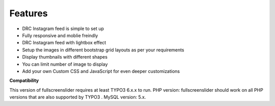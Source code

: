 ﻿.. ==================================================
.. FOR YOUR INFORMATION
.. --------------------------------------------------
.. -*- coding: utf-8 -*- with BOM.



Features
========

• DRC Instagram feed is simple to set up
• Fully responsive and moblie freindly
• DRC Instagram feed with lightbox effect
• Setup the images in different bootstrap grid layouts as per your requirements
• Display thumbnails with different shapes
• You can limit number of image to display
• Add your own Custom CSS and JavaScript for even deeper customizations


**Compatibility**

This version of fullscreenslider requires at least TYPO3 6.x.x to run.
PHP version: fullscreenslider should work on all PHP versions that are also supported by TYPO3 .
MySQL version: 5.x.
